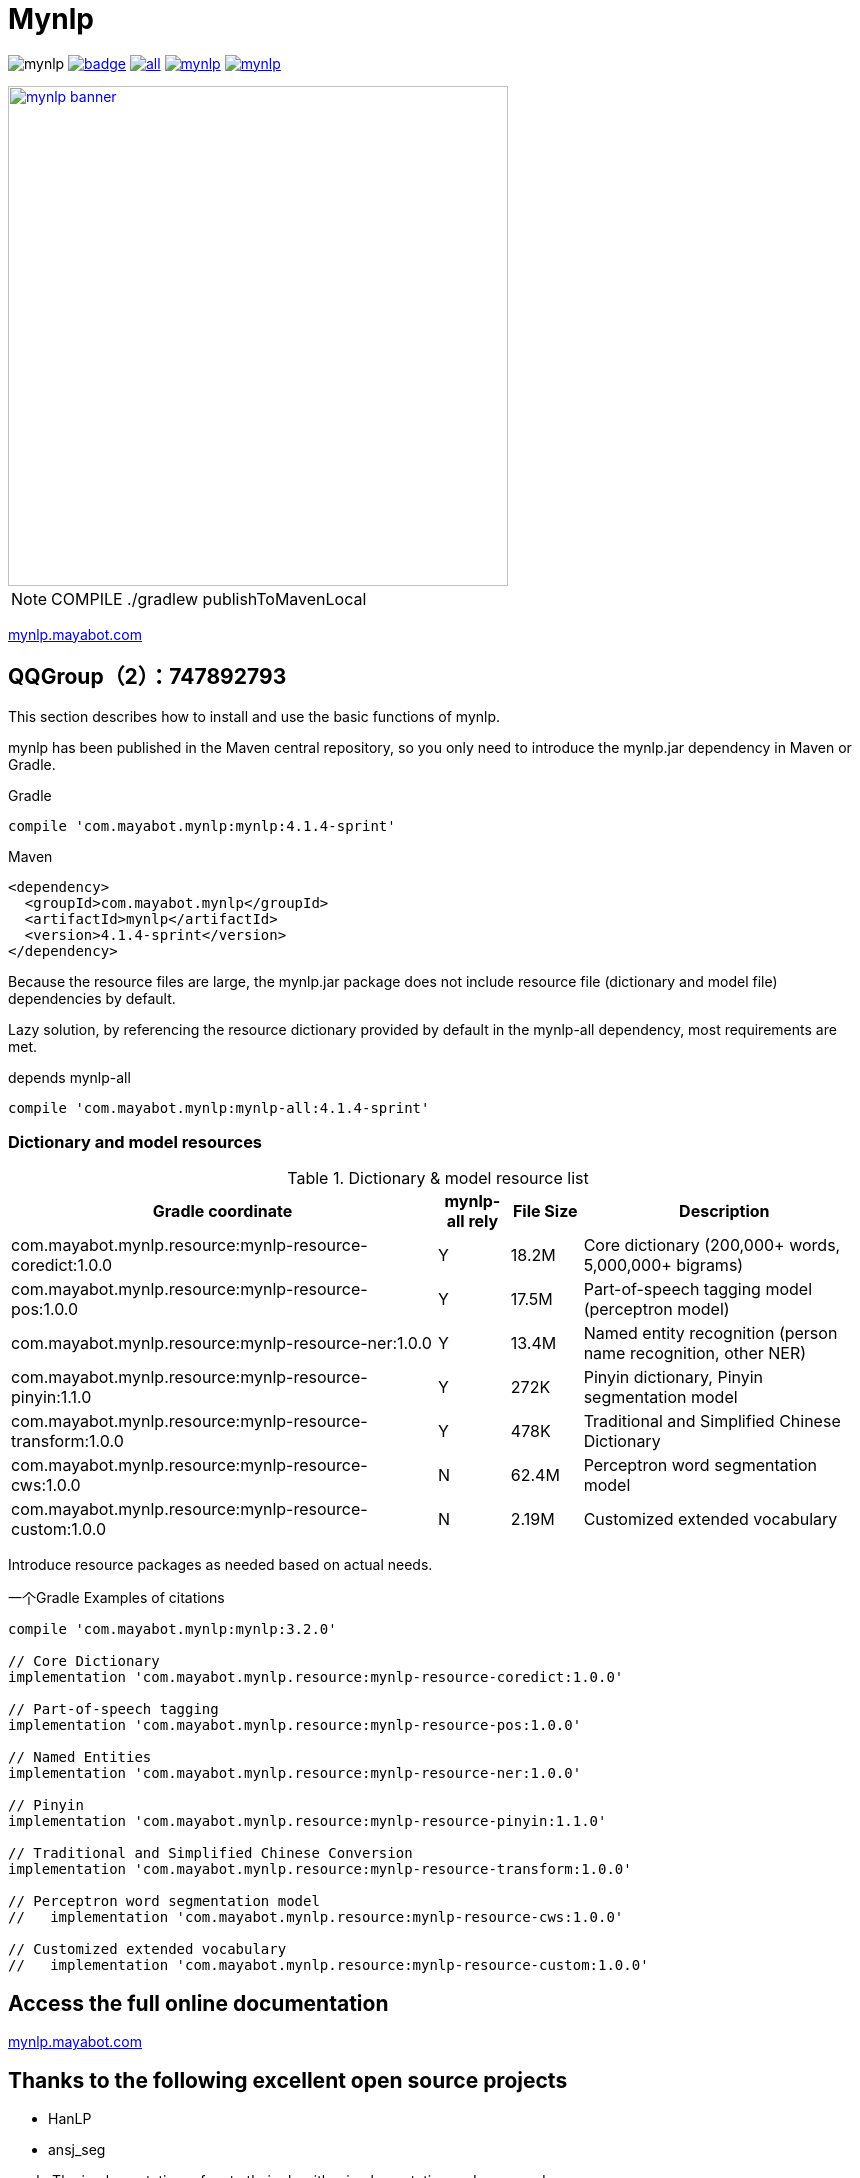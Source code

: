 = Mynlp
:version: 4.1.4-sprint
:icons: font


image:https://img.shields.io/github/license/mayabot/mynlp.svg[]
image:https://maven-badges.herokuapp.com/maven-central/com.mayabot.mynlp/mynlp/badge.svg[link=https://maven-badges.herokuapp.com/maven-central/com.mayabot.mynlp/mynlp]
image:https://img.shields.io/github/release/mayabot/mynlp/all.svg[link=https://github.com/mayabot/mynlp/releases/latest]
image:https://img.shields.io/github/repo-size/mayabot/mynlp[link=https://github.com/mayabot/mynlp]
image:https://img.shields.io/github/issues-raw/mayabot/mynlp.svg[link=https://github.com/mayabot/mynlp/issues]


image::https://cdn.mayabot.com/mynlp/mynlp-banner.png[,500,align=center,link=https://mynlp.mayabot.com]


[NOTE]

COMPILE ./gradlew publishToMavenLocal

link:https://mynlp.mayabot.com/[ mynlp.mayabot.com]

== QQGroup（2）：747892793

This section describes how to install and use the basic functions of mynlp.

mynlp has been published in the Maven central repository, so you only need to introduce the mynlp.jar dependency in Maven or Gradle.

.Gradle
[subs="attributes+"]
----
compile 'com.mayabot.mynlp:mynlp:{version}'
----

.Maven
[source,xml,subs="attributes+"]
----
<dependency>
  <groupId>com.mayabot.mynlp</groupId>
  <artifactId>mynlp</artifactId>
  <version>{version}</version>
</dependency>
----

Because the resource files are large, the mynlp.jar package does not include resource file (dictionary and model file) dependencies by default.

Lazy solution, by referencing the resource dictionary provided by default in the mynlp-all dependency, most requirements are met.

.depends mynlp-all
[subs="attributes+"]
----
compile 'com.mayabot.mynlp:mynlp-all:{version}'
----

=== Dictionary and model resources

.Dictionary & model resource list
[cols="6,^1,^1,4"]
|===
|Gradle coordinate | mynlp-all rely |File Size | Description

|com.mayabot.mynlp.resource:mynlp-resource-coredict:1.0.0
|Y
|18.2M
|Core dictionary (200,000+ words, 5,000,000+ bigrams)

|com.mayabot.mynlp.resource:mynlp-resource-pos:1.0.0
|Y
|17.5M
|Part-of-speech tagging model (perceptron model)

|com.mayabot.mynlp.resource:mynlp-resource-ner:1.0.0
|Y
|13.4M
|Named entity recognition (person name recognition, other NER)

|com.mayabot.mynlp.resource:mynlp-resource-pinyin:1.1.0
|Y
|272K
|Pinyin dictionary, Pinyin segmentation model

|com.mayabot.mynlp.resource:mynlp-resource-transform:1.0.0
|Y
|478K
|Traditional and Simplified Chinese Dictionary

|com.mayabot.mynlp.resource:mynlp-resource-cws:1.0.0
|N
|62.4M
|Perceptron word segmentation model

|com.mayabot.mynlp.resource:mynlp-resource-custom:1.0.0
|N
|2.19M
|Customized extended vocabulary

|===

Introduce resource packages as needed based on actual needs.

[source]
.一个Gradle Examples of citations
----
compile 'com.mayabot.mynlp:mynlp:3.2.0'

// Core Dictionary
implementation 'com.mayabot.mynlp.resource:mynlp-resource-coredict:1.0.0'

// Part-of-speech tagging
implementation 'com.mayabot.mynlp.resource:mynlp-resource-pos:1.0.0'

// Named Entities
implementation 'com.mayabot.mynlp.resource:mynlp-resource-ner:1.0.0'

// Pinyin
implementation 'com.mayabot.mynlp.resource:mynlp-resource-pinyin:1.1.0'

// Traditional and Simplified Chinese Conversion
implementation 'com.mayabot.mynlp.resource:mynlp-resource-transform:1.0.0'

// Perceptron word segmentation model
//   implementation 'com.mayabot.mynlp.resource:mynlp-resource-cws:1.0.0'

// Customized extended vocabulary
//   implementation 'com.mayabot.mynlp.resource:mynlp-resource-custom:1.0.0'
----


== Access the full online documentation

link:https://mynlp.mayabot.com/[mynlp.mayabot.com]

== Thanks to the following excellent open source projects

- HanLP
- ansj_seg

mynlp The implementation refers to their algorithm implementation and some codes
